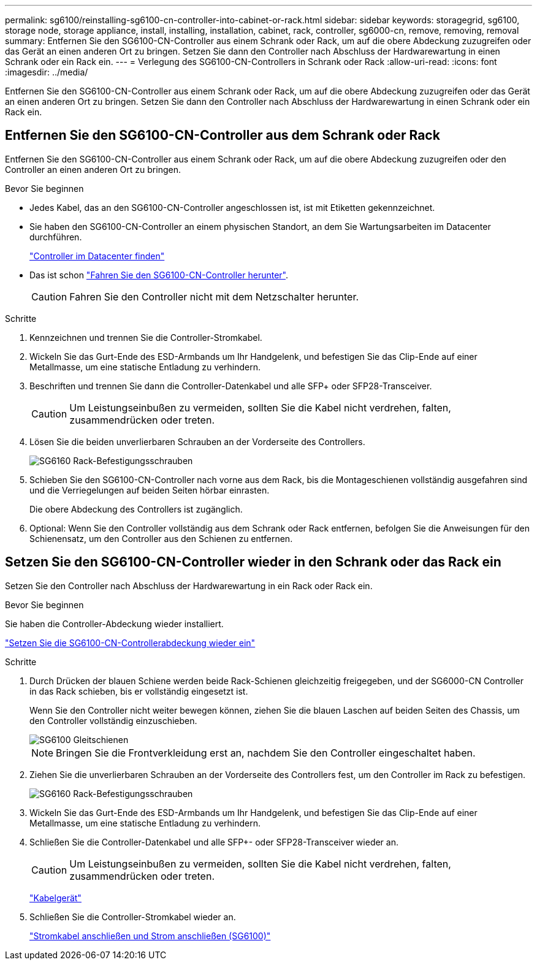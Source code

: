 ---
permalink: sg6100/reinstalling-sg6100-cn-controller-into-cabinet-or-rack.html 
sidebar: sidebar 
keywords: storagegrid, sg6100, storage node, storage appliance, install, installing, installation, cabinet, rack, controller, sg6000-cn, remove, removing, removal 
summary: Entfernen Sie den SG6100-CN-Controller aus einem Schrank oder Rack, um auf die obere Abdeckung zuzugreifen oder das Gerät an einen anderen Ort zu bringen. Setzen Sie dann den Controller nach Abschluss der Hardwarewartung in einen Schrank oder ein Rack ein. 
---
= Verlegung des SG6100-CN-Controllers in Schrank oder Rack
:allow-uri-read: 
:icons: font
:imagesdir: ../media/


[role="lead"]
Entfernen Sie den SG6100-CN-Controller aus einem Schrank oder Rack, um auf die obere Abdeckung zuzugreifen oder das Gerät an einen anderen Ort zu bringen. Setzen Sie dann den Controller nach Abschluss der Hardwarewartung in einen Schrank oder ein Rack ein.



== Entfernen Sie den SG6100-CN-Controller aus dem Schrank oder Rack

Entfernen Sie den SG6100-CN-Controller aus einem Schrank oder Rack, um auf die obere Abdeckung zuzugreifen oder den Controller an einen anderen Ort zu bringen.

.Bevor Sie beginnen
* Jedes Kabel, das an den SG6100-CN-Controller angeschlossen ist, ist mit Etiketten gekennzeichnet.
* Sie haben den SG6100-CN-Controller an einem physischen Standort, an dem Sie Wartungsarbeiten im Datacenter durchführen.
+
link:locating-controller-in-data-center.html["Controller im Datacenter finden"]

* Das ist schon link:power-sg6000-cn-controller-off-on.html#shut-down-sg6000-cn-controller["Fahren Sie den SG6100-CN-Controller herunter"].
+

CAUTION: Fahren Sie den Controller nicht mit dem Netzschalter herunter.



.Schritte
. Kennzeichnen und trennen Sie die Controller-Stromkabel.
. Wickeln Sie das Gurt-Ende des ESD-Armbands um Ihr Handgelenk, und befestigen Sie das Clip-Ende auf einer Metallmasse, um eine statische Entladung zu verhindern.
. Beschriften und trennen Sie dann die Controller-Datenkabel und alle SFP+ oder SFP28-Transceiver.
+

CAUTION: Um Leistungseinbußen zu vermeiden, sollten Sie die Kabel nicht verdrehen, falten, zusammendrücken oder treten.

. Lösen Sie die beiden unverlierbaren Schrauben an der Vorderseite des Controllers.
+
image::../media/sg6060_rack_retaining_screws.png[SG6160 Rack-Befestigungsschrauben]

. Schieben Sie den SG6100-CN-Controller nach vorne aus dem Rack, bis die Montageschienen vollständig ausgefahren sind und die Verriegelungen auf beiden Seiten hörbar einrasten.
+
Die obere Abdeckung des Controllers ist zugänglich.

. Optional: Wenn Sie den Controller vollständig aus dem Schrank oder Rack entfernen, befolgen Sie die Anweisungen für den Schienensatz, um den Controller aus den Schienen zu entfernen.




== Setzen Sie den SG6100-CN-Controller wieder in den Schrank oder das Rack ein

Setzen Sie den Controller nach Abschluss der Hardwarewartung in ein Rack oder Rack ein.

.Bevor Sie beginnen
Sie haben die Controller-Abdeckung wieder installiert.

link:reinstalling-sg6000-cn-controller-cover.html["Setzen Sie die SG6100-CN-Controllerabdeckung wieder ein"]

.Schritte
. Durch Drücken der blauen Schiene werden beide Rack-Schienen gleichzeitig freigegeben, und der SG6000-CN Controller in das Rack schieben, bis er vollständig eingesetzt ist.
+
Wenn Sie den Controller nicht weiter bewegen können, ziehen Sie die blauen Laschen auf beiden Seiten des Chassis, um den Controller vollständig einzuschieben.

+
image::../media/sg6000_cn_rails_blue_button.gif[SG6100 Gleitschienen]

+

NOTE: Bringen Sie die Frontverkleidung erst an, nachdem Sie den Controller eingeschaltet haben.

. Ziehen Sie die unverlierbaren Schrauben an der Vorderseite des Controllers fest, um den Controller im Rack zu befestigen.
+
image::../media/sg6060_rack_retaining_screws.png[SG6160 Rack-Befestigungsschrauben]

. Wickeln Sie das Gurt-Ende des ESD-Armbands um Ihr Handgelenk, und befestigen Sie das Clip-Ende auf einer Metallmasse, um eine statische Entladung zu verhindern.
. Schließen Sie die Controller-Datenkabel und alle SFP+- oder SFP28-Transceiver wieder an.
+

CAUTION: Um Leistungseinbußen zu vermeiden, sollten Sie die Kabel nicht verdrehen, falten, zusammendrücken oder treten.

+
link:../installconfig/cabling-appliance.html["Kabelgerät"]

. Schließen Sie die Controller-Stromkabel wieder an.
+
link:../installconfig/connecting-power-cords-and-applying-power.html["Stromkabel anschließen und Strom anschließen (SG6100)"]


